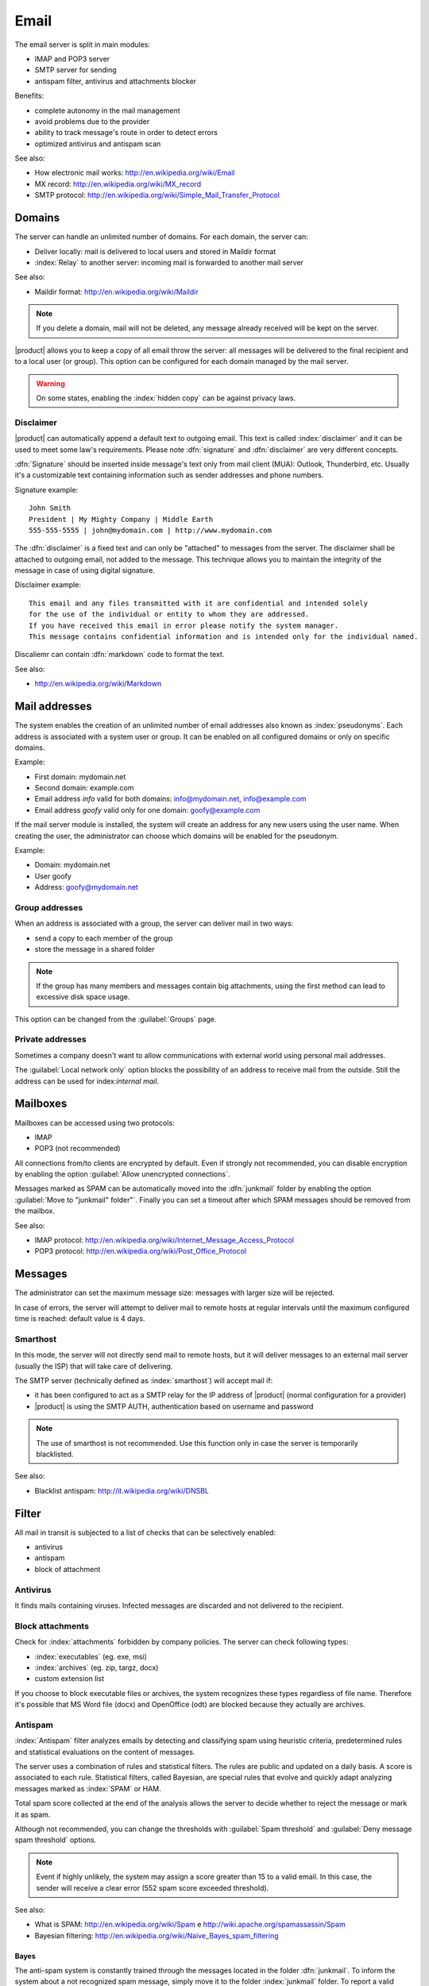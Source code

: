 .. _email-section:

=====
Email
=====

The email server is split in main modules: 

* IMAP and POP3 server 
* SMTP server for sending 
* antispam filter, antivirus and attachments blocker

Benefits: 

* complete autonomy in the mail management
* avoid problems due to the provider 
* ability to track message's route in order to detect errors 
* optimized antivirus and antispam scan


See also:
 
* How electronic mail works: http://en.wikipedia.org/wiki/Email
* MX record: http://en.wikipedia.org/wiki/MX_record
* SMTP protocol: http://en.wikipedia.org/wiki/Simple_Mail_Transfer_Protocol


Domains
=======

The server can handle an unlimited number of domains. 
For each domain, the server can: 

* Deliver locally: mail is delivered to local users and stored in Maildir format 
* :index:`Relay` to another server: incoming mail is forwarded to another mail server

See also:

* Maildir format: http://en.wikipedia.org/wiki/Maildir


.. note:: If you delete a domain, mail will not be deleted,
   any message already received will be kept on the server.


|product| allows you to keep a copy of all email throw the server:
all messages will be delivered to the final recipient and to a local user (or group). 
This option can be configured for each domain managed by the mail server. 

.. warning:: On some states, enabling the :index:`hidden copy` can be against privacy laws.

Disclaimer
----------

|product| can automatically append a default text to outgoing email. This text is called :index:`disclaimer`
and it can be used to meet some law's requirements.
Please note :dfn:`signature` and :dfn:`disclaimer` are very different concepts. 

:dfn:`Signature` should be inserted inside message's text only from mail client (MUA): Outlook, Thunderbird, etc.
Usually it's a customizable text containing information such as sender addresses and phone numbers.

Signature example: ::

 John Smith
 President | My Mighty Company | Middle Earth
 555-555-5555 | john@mydomain.com | http://www.mydomain.com

The :dfn:`disclaimer` is a fixed text and can only be "attached" to messages from the server. 
The disclaimer shall be attached to outgoing email, not added to the message.
This technique allows you to maintain the integrity of the message in case of using digital signature.

Disclaimer example: ::

  This email and any files transmitted with it are confidential and intended solely 
  for the use of the individual or entity to whom they are addressed. 
  If you have received this email in error please notify the system manager. 
  This message contains confidential information and is intended only for the individual named.


Discaliemr can contain :dfn:`markdown` code to format the text.

See also:

* http://en.wikipedia.org/wiki/Markdown


Mail addresses
==============

The system enables the creation of an unlimited number of email addresses also known as :index:`pseudonyms`. 
Each address is associated with a system user or group. It can be enabled on all configured domains 
or only on specific domains. 

Example: 

* First domain: mydomain.net 
* Second domain: example.com 
* Email address *info* valid for both domains: info@mydomain.net, info@example.com
* Email address *goofy* valid only for one domain: goofy@example.com

If the mail server module is installed, the system will create an address for any new users using the user name. 
When creating the user, the administrator can choose which domains will be enabled for the pseudonym.

Example:

* Domain: mydomain.net
* User goofy
* Address: goofy@mydomain.net

Group addresses
---------------

When an address is associated with a group, the server can deliver mail in two ways: 

* send a copy to each member of the group 
* store the message in a shared folder

.. note:: If the group has many members and messages contain big attachments, using the first method
   can lead to excessive disk space usage.

This option can be changed from the :guilabel:`Groups` page.


Private addresses
-----------------

Sometimes a company doesn't want to allow communications with external world using personal mail addresses.

The :guilabel:`Local network only` option blocks the possibility of an address to receive mail from the outside.
Still the address can be used for index:`internal mail`.


.. _mailboxes-section:

Mailboxes
=========

Mailboxes can be accessed using two protocols:

* IMAP
* POP3 (not recommended)

All connections from/to clients are encrypted by default. 
Even if strongly not recommended, you can disable encryption by enabling the option :guilabel:`Allow unencrypted connections`.


Messages marked as SPAM can be automatically moved into the :dfn:`junkmail` folder by enabling
the option :guilabel:`Move to "junkmail" folder"`.
Finally you can set a timeout after which SPAM messages should be removed from the mailbox.

See also:

* IMAP protocol: http://en.wikipedia.org/wiki/Internet_Message_Access_Protocol
* POP3 protocol: http://en.wikipedia.org/wiki/Post_Office_Protocol 

.. _mail_messages-section:

Messages
========

The administrator can set the maximum message size: messages with larger size will be rejected. 

In case of errors, the server will attempt to deliver mail to remote hosts at regular intervals until 
the maximum configured time is reached: default value is 4 days.

Smarthost
---------

In this mode, the server will not directly send mail to remote hosts, 
but it will deliver messages to an external mail server (usually the ISP) that will take care of delivering.

The SMTP server (technically defined as :index:`smarthost`) will accept mail if: 

* it has been configured to act as a SMTP relay for the IP address of |product| (normal configuration for a provider) 
* |product| is using the SMTP AUTH, authentication based on username and password

.. note:: The use of smarthost is not recommended. Use this function only in case 
   the server is temporarily blacklisted.

See also:

* Blacklist antispam: http://it.wikipedia.org/wiki/DNSBL

Filter
======

All mail in transit is subjected to a list of checks that can be selectively enabled:

* antivirus
* antispam
* block of attachment

Antivirus
---------

It finds mails containing viruses. Infected messages are discarded and not delivered to the recipient.

Block attachments
------------------

Check for :index:`attachments` forbidden by company policies. The server can check following types:

* :index:`executables` (eg. exe, msi)
* :index:`archives`  (eg. zip, targz, docx)
* custom extension list

If you choose to block executable files or archives, the system recognizes these types regardless of file name. 
Therefore it's possible that MS Word file (docx) and OpenOffice (odt) are blocked because they actually are archives.

Antispam
--------

:index:`Antispam` filter analyzes emails by detecting and classifying spam using heuristic criteria, 
predetermined rules and statistical evaluations on the content of messages. 

The server uses a combination of rules and statistical filters. 
The rules are public and updated on a daily basis. A score is associated to each rule.
Statistical filters, called Bayesian, are special rules that evolve and quickly adapt
analyzing messages marked as :index:`SPAM` or HAM. 

Total spam score collected at the end of the analysis allows the server to decide whether to reject 
the message or mark it as spam. 

Although not recommended, you can change the thresholds with :guilabel:`Spam threshold` and :guilabel:`Deny message spam threshold` options. 

.. note:: Event if highly unlikely, the system may assign a score greater than 15 to a valid email. 
   In this case, the sender will receive a clear error (552 spam score exceeded threshold).

See also:

* What is SPAM: http://en.wikipedia.org/wiki/Spam e http://wiki.apache.org/spamassassin/Spam
* Bayesian filtering: http://en.wikipedia.org/wiki/Naive_Bayes_spam_filtering

.. _bayes-section:

Bayes
^^^^^

The anti-spam system is constantly trained through the messages located in the folder :dfn:`junkmail`. 
To inform the system about a not recognized spam message, simply move it to the folder :index:`junkmail` folder. 
To report a valid email mistakenly marked as spam you will need to move it out of junkmail folder. 

By default, all users can train the filters using this technique.
If you create a group called `spamtrainers``, only users in this group will be allowed to train the filters.

.. note:: It's a good idea to constantly check your junkmail in order to not losing email 
   wrongly recognized as spam.

Whitelist and blacklist
^^^^^^^^^^^^^^^^^^^^^^^

Whitelists and blacklists are lists of email addresses respectively always allowed and always blocked. 

The section :guilabel:`Rules by mail address` allows you to create three types of rules:

* :guilabel:`Block From`: all messages from specified sender are always blocked 
* :guilabel:`Allow From`:  all messages from specified sender are always accepted
* :guilabel:`Allow To`: all messages destined to specified address are always accepted

.. warning:: The use of whitelists and blacklists is not recommended. Use this option 
   only if the system fails to recognize spam even after a proper training.


Queue management
================

Messages are places in a queue before sending.
If a message can not be delivered, the message remains in queue until 
maximum configured time is reached (see :ref:`mail_messages-section`).

While messages are in queue, you can force a retry by pressing the button :guilabel:`Attempt to send`.
Otherwise the administrator can selectively delete queued messages or 
empty the queue with :guilabel:`Delete all` button.

.. _mail_client-section:

Client configuration
====================

The server supports any type of mail clients. Ports to configure inside clients are:

* IMAP: 143 with TLS
* POP3: 110 with TLS
* SMTP: 587 with TLS

Server is reachable from the LAN using following aliases:

* smtp.<domain>
* imap.<domain>
* pop.<domain>
* pop3.<domain>

Example:

* Domain: mysite.com
* Available aliases: smtp.mysite.com, imap.mysite.com, pop.mysite.com, pop3.mysite.com

If the mail server is also DNS server for the network, some mail clients (eg. Mozilla Thunderbird) 
are able to use DNS aliases to automatically configure email accounts simply by entering 
username and domain.

DNS alias
=========

Following DNS aliases are reserved:

* smtp.<domain>
* imap.<domain>
* pop.<domain>
* pop3.<domain>

To disable aliases: ::

  config setprop postfix MxRecordStatus disabled
  signal-event nethserver-hosts-save

Custom HELO
===========

The first step of an SMTP session is the exchange of :index:`HELO` command (or :index:`EHLO`). 
This command takes a valid server name as required parameter (RFC 1123).

Some mail servers try to reduce spam by not accepting HELO domains that are not registered on
a public DNS.

|product| uses the value of the main domain (FQDN) as the parameter of the HELO command. 
If it is not possible to configure a server with the real domain,
you can still change value for the HELO command.
Just use these commands: ::

  config setprop postfix HeloHost myhelo
  signal-event nethserver-mail-common-save

Where `myhelo`` is the domain you want to use in HELO command.

This configuration can also be used when using a free dynamic DNS service.

Send policies
=============

All clients must use the submission port 587 with encryption enabled to send mail using SMTP server.

The server also implements additional access policies to ease the configuration on 
in case of legacy environments.

Use these commands to enabled sending on port 25 with authentication from any LAN or Internet clients: ::

  config setprop postfix AccessPolicies smtpauth
  signal-event nethserver-mail-server-save

Use these commands to enable sending on port 25 without authentication from any client 
inside trusted networks: ::

  config setprop postfix AccessPolicies trustednetworks
  signal-event nethserver-mail-server-save

Policies can be used together: ::

  config setprop postfix AccessPolicies trustednetworks,smptauth
  signal-event nethserver-mail-server-save


However, there are some devices that do not support encryption or port settings. 
In this case you can force the configuration to accept send operations on port 25 without authentication,
but only for specific hosts: ::

  mkdir -p /etc/e-smith/templates-custom/etc/postfix/access
  echo "192.168.1.22 OK" >> /etc/e-smith/templates-custom/etc/postfix/access/20clients
  signal-event nethserver-mail-common-save
  signal-event nethserver-mail-server-save

.. warning:: Avoid changing default policy unless it's really necessary

Log
===

All operations are saved inside log files:

* :file:`/var/log/maillog`: contains all sending and delivery operations
* :file:`/var/log/imap`: contains all login/logout actions to mailboxes
